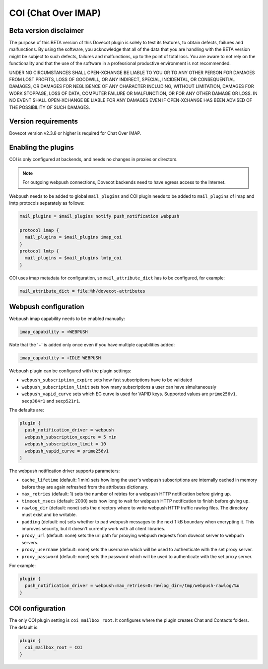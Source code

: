 .. _coi:

====================
COI (Chat Over IMAP)
====================

Beta version disclaimer
=======================

The purpose of this BETA version of this Dovecot plugin is solely to test its features, to obtain defects, failures and malfunctions. By using the software, you acknowledge that all of the data that you are handling with the BETA version might be subject to such defects, failures and malfunctions, up to the point of total loss. You are aware to not rely on the functionality and that the use of  the software in a professional productive environment is not recommended. 

UNDER NO CIRCUMSTANCES SHALL OPEN-XCHANGE BE LIABLE TO YOU OR TO ANY OTHER PERSON FOR DAMAGES FROM LOST PROFITS, LOSS OF GOODWILL, OR ANY INDIRECT, SPECIAL, INCIDENTAL, OR CONSEQUENTIAL DAMAGES, OR DAMAGES FOR NEGLIGENCE OF ANY CHARACTER INCLUDING, WITHOUT LIMITATION, DAMAGES FOR WORK STOPPAGE, LOSS OF DATA, COMPUTER FAILURE OR MALFUNCTION, OR FOR ANY OTHER DAMAGE OR LOSS. IN NO EVENT SHALL OPEN-XCHANGE BE LIABLE FOR ANY DAMAGES EVEN IF OPEN-XCHANGE HAS BEEN ADVISED OF THE POSSIBILITY OF SUCH DAMAGES.



Version requirements
====================

Dovecot version v2.3.8 or higher is required for Chat Over IMAP.



Enabling the plugins
====================

COI is only configured at backends, and needs no changes in proxies or
directors.

.. note:: For outgoing webpush connections, Dovecot backends need to have egress access to the Internet.

Webpush needs to be added to global ``mail_plugins`` and COI plugin needs to be
added to ``mail_plugins`` of imap and lmtp protocols separately as follows:

.. code-block:: none

   mail_plugins = $mail_plugins notify push_notification webpush

   protocol imap {
     mail_plugins = $mail_plugins imap_coi
   }
   protocol lmtp {
     mail_plugins = $mail_plugins lmtp_coi
   }

COI uses imap metadata for configuration, so ``mail_attribute_dict`` has to
be configured, for example:

.. code-block:: none

   mail_attribute_dict = file:%h/dovecot-attributes



Webpush configuration
=====================

Webpush imap capability needs to be enabled manually:

.. code-block:: none

   imap_capability = +WEBPUSH

Note that the '+' is added only once even if you have multiple capabilities added:

.. code-block:: none

   imap_capability = +IDLE WEBPUSH

Webpush plugin can be configured with the plugin settings:

- ``webpush_subscription_expire`` sets how fast subscriptions have to be
  validated
- ``webpush_subscription_limit``  sets how many subscriptions a user can have
  simultaneously
- ``webpush_vapid_curve`` sets which EC curve is used for VAPID keys. Supported
  values are ``prime256v1``, ``secp384r1`` and ``secp521r1``.

The defaults are:

.. code-block:: none

   plugin {
     push_notification_driver = webpush
     webpush_subscription_expire = 5 min
     webpush_subscription_limit = 10
     webpush_vapid_curve = prime256v1
   }

The webpush notification driver supports parameters:

- ``cache_lifetime`` (default: 1 min) sets how long the user's webpush
  subscriptions are internally cached in memory before they are again refreshed
  from the attributes dictionary.
- ``max_retries`` (default: 1) sets the number of retries for a webpush HTTP
  notification before giving up.
- ``timeout_msecs`` (default: 2000) sets how long to wait for webpush HTTP
  notification to finish before giving up.
- ``rawlog_dir`` (default: none) sets the directory where to write webpush HTTP
  traffic rawlog files. The directory must exist and be writable.
- ``padding`` (default: no) sets whether to pad webpush messages to the next
  1 kB boundary when encrypting it. This improves security, but it doesn't
  currently work with all client libraries.
- ``proxy_url`` (default: none) sets the url path for proxying webpush requests
  from dovecot server to webpush servers.
- ``proxy_username`` (default: none) sets the username which will be used to
  authenticate with the set proxy server.
- ``proxy_password`` (default: none) sets the password which will be used to
  authenticate with the set proxy server.

For example:

.. code-block:: none

   plugin {
     push_notification_driver = webpush:max_retries=0:rawlog_dir=/tmp/webpush-rawlog/%u
   }

COI configuration
=================

The only COI plugin setting is ``coi_mailbox_root``. It configures where the
plugin creates Chat and Contacts folders. The default is:

.. code-block:: none

   plugin {
     coi_mailbox_root = COI
   }


